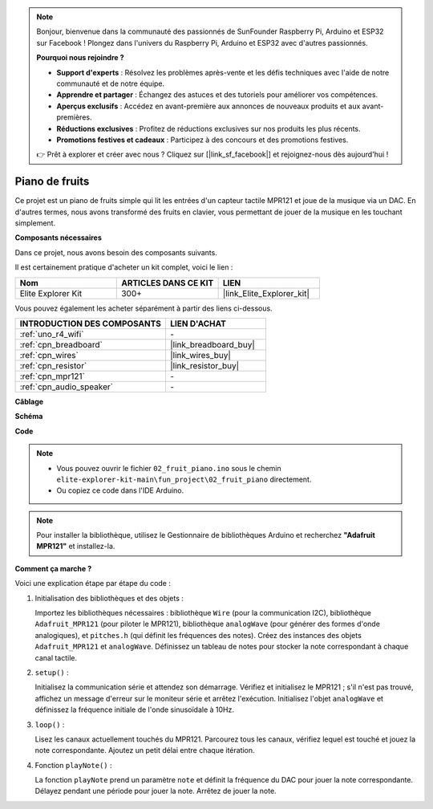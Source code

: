 .. note::

    Bonjour, bienvenue dans la communauté des passionnés de SunFounder Raspberry Pi, Arduino et ESP32 sur Facebook ! Plongez dans l'univers du Raspberry Pi, Arduino et ESP32 avec d'autres passionnés.

    **Pourquoi nous rejoindre ?**

    - **Support d'experts** : Résolvez les problèmes après-vente et les défis techniques avec l'aide de notre communauté et de notre équipe.
    - **Apprendre et partager** : Échangez des astuces et des tutoriels pour améliorer vos compétences.
    - **Aperçus exclusifs** : Accédez en avant-première aux annonces de nouveaux produits et aux avant-premières.
    - **Réductions exclusives** : Profitez de réductions exclusives sur nos produits les plus récents.
    - **Promotions festives et cadeaux** : Participez à des concours et des promotions festives.

    👉 Prêt à explorer et créer avec nous ? Cliquez sur [|link_sf_facebook|] et rejoignez-nous dès aujourd'hui !

.. _fun_fruit_piano:

Piano de fruits
========================

.. raw:: html

   <video loop controls style = "max-width:100%">
      <source src="../_static/videos/fun_projects/02_fun_fruit_piano.mp4"  type="video/mp4">
      Votre navigateur ne supporte pas la balise vidéo.
   </video>

Ce projet est un piano de fruits simple qui lit les entrées d'un capteur tactile MPR121 et joue de la musique via un DAC. En d'autres termes, nous avons transformé des fruits en clavier, vous permettant de jouer de la musique en les touchant simplement.

**Composants nécessaires**

Dans ce projet, nous avons besoin des composants suivants.

Il est certainement pratique d'acheter un kit complet, voici le lien :

.. list-table::
    :widths: 20 20 20
    :header-rows: 1

    *   - Nom	
        - ARTICLES DANS CE KIT
        - LIEN
    *   - Elite Explorer Kit
        - 300+
        - |link_Elite_Explorer_kit|

Vous pouvez également les acheter séparément à partir des liens ci-dessous.

.. list-table::
    :widths: 30 20
    :header-rows: 1

    *   - INTRODUCTION DES COMPOSANTS
        - LIEN D'ACHAT

    *   - :ref:`uno_r4_wifi`
        - \-
    *   - :ref:`cpn_breadboard`
        - |link_breadboard_buy|
    *   - :ref:`cpn_wires`
        - |link_wires_buy|
    *   - :ref:`cpn_resistor`
        - |link_resistor_buy|
    *   - :ref:`cpn_mpr121`
        - \-
    *   - :ref:`cpn_audio_speaker`
        - \-


**Câblage**

.. image:: img/02_fruit_piano_bb.png
    :width: 80%
    :align: center

.. raw:: html

   <br/>


**Schéma**

.. image:: img/02_fruit_piano_schematic.png
   :width: 100%

**Code**

.. note::

    * Vous pouvez ouvrir le fichier ``02_fruit_piano.ino`` sous le chemin ``elite-explorer-kit-main\fun_project\02_fruit_piano`` directement.
    * Ou copiez ce code dans l'IDE Arduino.

.. note::
   Pour installer la bibliothèque, utilisez le Gestionnaire de bibliothèques Arduino et recherchez **"Adafruit MPR121"** et installez-la.

.. raw:: html

   <iframe src=https://create.arduino.cc/editor/sunfounder01/e677c06a-7af1-4846-a507-dd69c0c50aae/preview?embed style="height:510px;width:100%;margin:10px 0" frameborder=0></iframe>


**Comment ça marche ?**

Voici une explication étape par étape du code :

1. Initialisation des bibliothèques et des objets :

   Importez les bibliothèques nécessaires : bibliothèque ``Wire`` (pour la communication I2C), bibliothèque ``Adafruit_MPR121`` (pour piloter le MPR121), bibliothèque ``analogWave`` (pour générer des formes d'onde analogiques), et ``pitches.h`` (qui définit les fréquences des notes).
   Créez des instances des objets ``Adafruit_MPR121`` et ``analogWave``.
   Définissez un tableau de notes pour stocker la note correspondant à chaque canal tactile.

2. ``setup()`` :

   Initialisez la communication série et attendez son démarrage.
   Vérifiez et initialisez le MPR121 ; s'il n'est pas trouvé, affichez un message d'erreur sur le moniteur série et arrêtez l'exécution.
   Initialisez l'objet ``analogWave`` et définissez la fréquence initiale de l'onde sinusoïdale à 10Hz.

3. ``loop()`` :

   Lisez les canaux actuellement touchés du MPR121.
   Parcourez tous les canaux, vérifiez lequel est touché et jouez la note correspondante.
   Ajoutez un petit délai entre chaque itération.

4. Fonction ``playNote()`` :

   La fonction ``playNote`` prend un paramètre ``note`` et définit la fréquence du DAC pour jouer la note correspondante.
   Délayez pendant une période pour jouer la note.
   Arrêtez de jouer la note.


